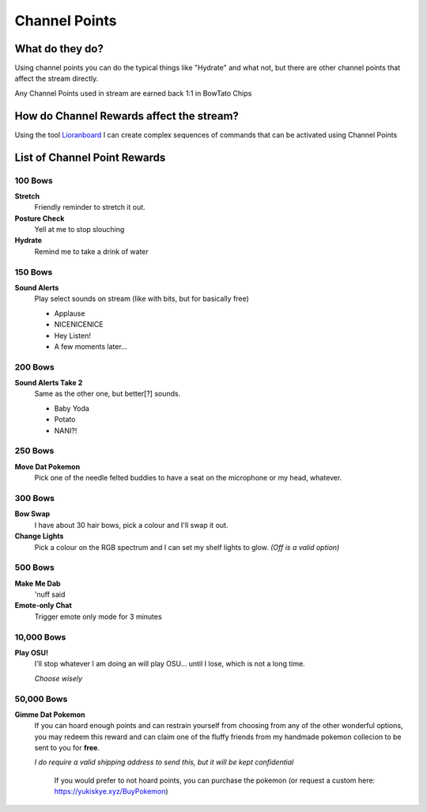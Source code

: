 Channel Points
==============

What do they do?
----------------

Using channel points you can do the typical things like "Hydrate" and what not, but there are other channel points that affect the stream directly.

Any Channel Points used in stream are earned back 1:1 in BowTato Chips

How do Channel Rewards affect the stream?
-----------------------------------------

Using the tool Lioranboard_ I can create complex sequences of commands that can be activated using Channel Points

.. _Lioranboard: https://phat32.tv/lb


List of Channel Point Rewards
-----------------------------

100 Bows
++++++++++

**Stretch**
  Friendly reminder to stretch it out.

**Posture Check**
  Yell at me to stop slouching

**Hydrate**
  Remind me to take a drink of water

150 Bows
++++++++

**Sound Alerts**
  Play select sounds on stream (like with bits, but for basically free)

  * Applause
  * NICENICENICE
  * Hey Listen!
  * A few moments later...

200 Bows
++++++++

**Sound Alerts Take 2**
  Same as the other one, but better[?] sounds.

  * Baby Yoda
  * Potato
  * NANI?!

250 Bows
++++++++

**Move Dat Pokemon**
 Pick one of the needle felted buddies to have a seat on the microphone or my head, whatever.

300 Bows
++++++++

**Bow Swap**
  I have about 30 hair bows, pick a colour and I'll swap it out.

**Change Lights**
  Pick a colour on the RGB spectrum and I can set my shelf lights to glow. *(Off is a valid option)*

500 Bows
++++++++

**Make Me Dab**
  'nuff said

**Emote-only Chat**
  Trigger emote only mode for 3 minutes

10,000 Bows
+++++++++++

**Play OSU!**
  I'll stop whatever I am doing an will play OSU... until I lose, which is not a long time.
  
  *Choose wisely*

50,000 Bows
+++++++++++

**Gimme Dat Pokemon**
 If you can hoard enough points and can restrain yourself from choosing from any of the other wonderful options, you may redeem this reward and can claim one of the fluffy friends from my handmade pokemon collecion to be sent to you for **free**.
 
 *I do require a valid shipping address to send this, but it will be kept confidential*

   If you would prefer to not hoard points, you can purchase the pokemon (or request a custom here: https://yukiskye.xyz/BuyPokemon)

